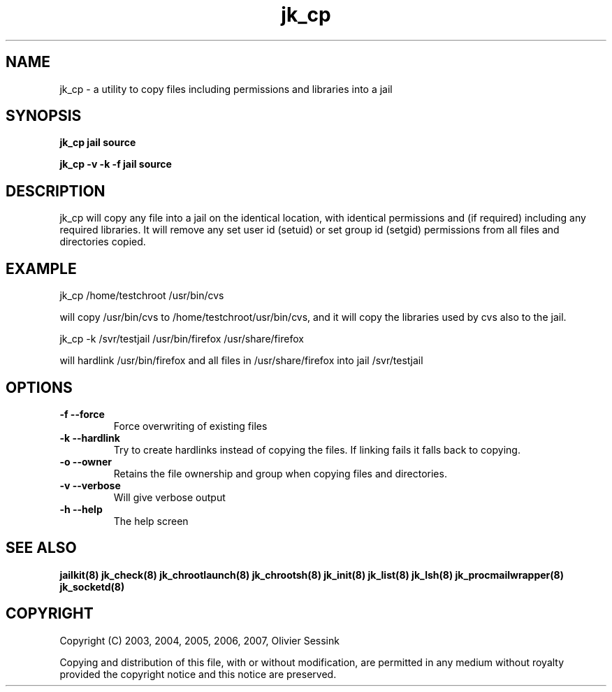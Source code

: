 .TH jk_cp 8 26-03-2007 JAILKIT jk_cp

.SH NAME
jk_cp \- a utility to copy files including permissions and libraries into a jail

.SH SYNOPSIS

.B jk_cp jail source

.B jk_cp -v -k -f jail source

.SH DESCRIPTION

jk_cp will copy any file into a jail on the identical location, with identical permissions and (if required) including any required libraries. It will remove any set user id (setuid) or set group id (setgid) permissions from all files and directories copied.

.SH EXAMPLE

jk_cp /home/testchroot /usr/bin/cvs

will copy /usr/bin/cvs to /home/testchroot/usr/bin/cvs, and it will copy the libraries used by cvs also to the jail.

jk_cp -k /svr/testjail /usr/bin/firefox /usr/share/firefox

will hardlink /usr/bin/firefox and all files in /usr/share/firefox into jail /svr/testjail 

.SH OPTIONS

.TP
.BR \-f\ \-\-force
Force overwriting of existing files
.TP
.BR \-k\ \-\-hardlink
Try to create hardlinks instead of copying the files. If linking fails it falls back to copying.
.TP
.BR \-o\ \-\-owner
Retains the file ownership and group when copying files and directories.
.TP
.BR \-v\ \-\-verbose
Will give verbose output
.TP
.BR \-h\ \-\-help
The help screen

.SH "SEE ALSO"

.BR jailkit(8)
.BR jk_check(8)
.BR jk_chrootlaunch(8)
.BR jk_chrootsh(8)
.BR jk_init(8)
.BR jk_list(8)
.BR jk_lsh(8)
.BR jk_procmailwrapper(8)
.BR jk_socketd(8)

.SH COPYRIGHT

Copyright (C) 2003, 2004, 2005, 2006, 2007, Olivier Sessink

Copying and distribution of this file, with or without modification,
are permitted in any medium without royalty provided the copyright
notice and this notice are preserved.
